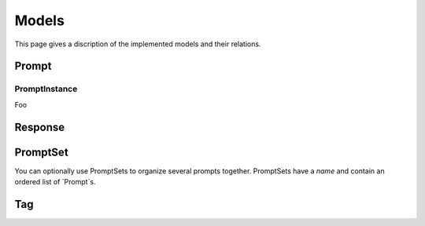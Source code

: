 =====
Models
=====

This page gives a discription of the implemented models and their relations.

Prompt
======

PromptInstance
--------------

.. class:: PromptInstance

    Foo

Response
========

PromptSet
=========

You can optionally use PromptSets to organize several prompts together.
PromptSets have a `name` and contain an ordered list of `Prompt`s.

Tag
===